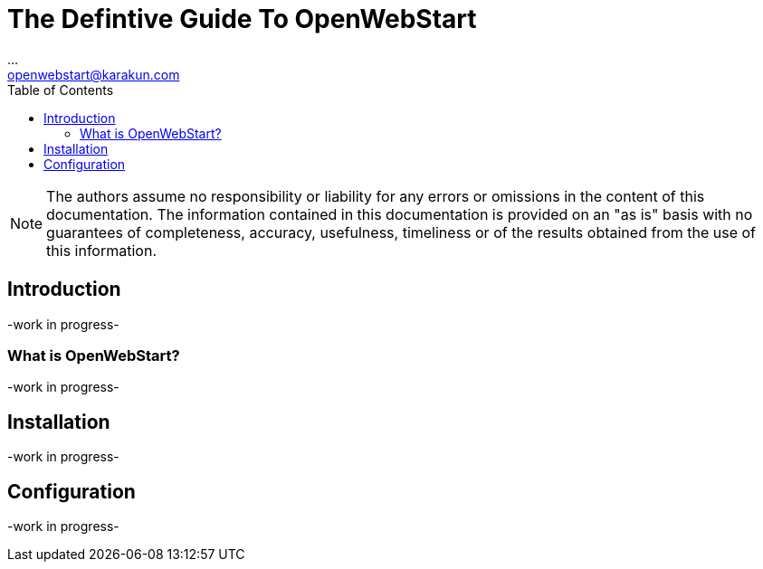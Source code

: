 = The Defintive Guide To OpenWebStart
:imagesdir: ./images
:Author:    ...
:Email:     openwebstart@karakun.com
:Date:      ...
:Revision:  1.1.6
:toc:
:toclevels: 4

NOTE: The authors assume no responsibility or liability for any errors or omissions in the content of this documentation. The information contained in this documentation is provided on an "as is" basis with no guarantees of completeness, accuracy, usefulness, timeliness or of the results obtained from the use of this information.

== Introduction

-work in progress-

=== What is OpenWebStart?

-work in progress-

== Installation

-work in progress-

== Configuration

-work in progress-


